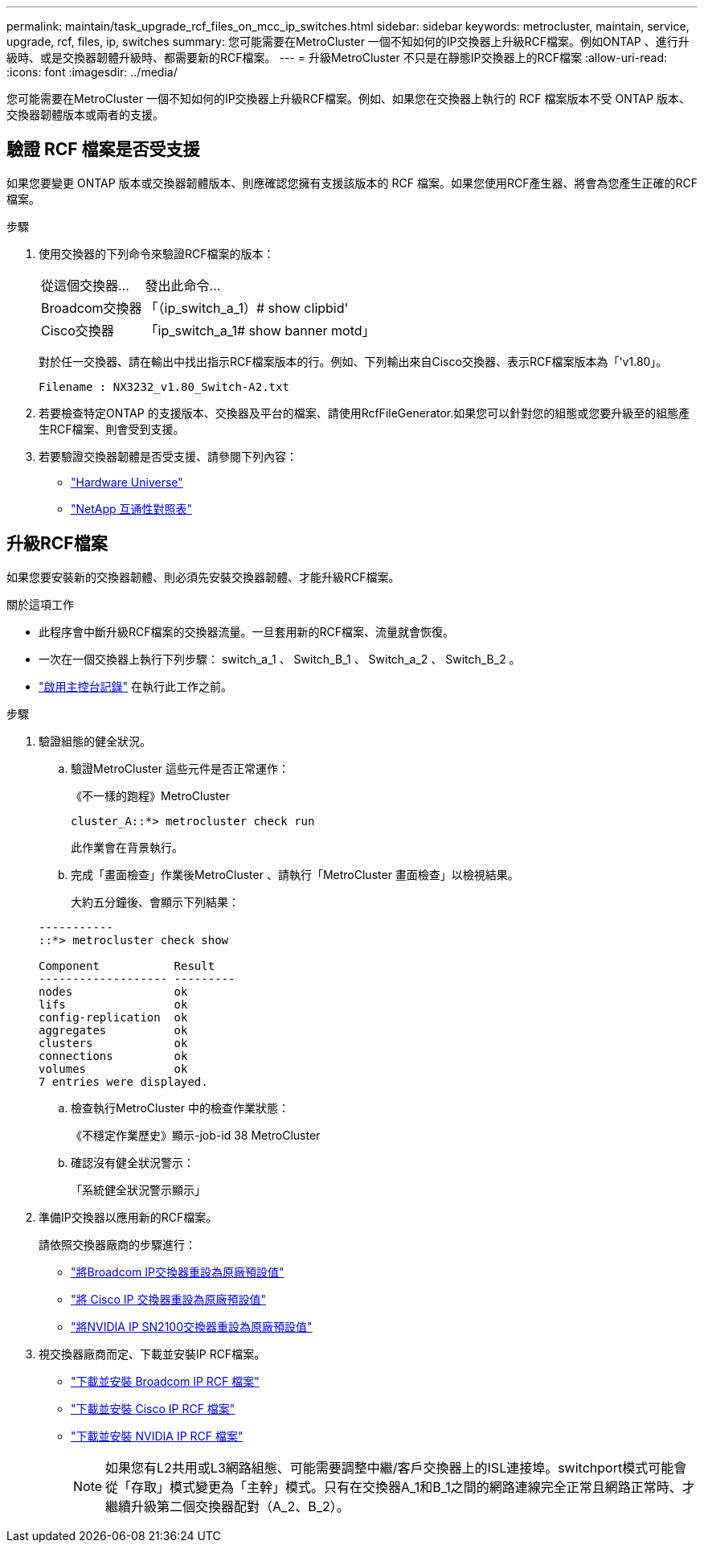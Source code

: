 ---
permalink: maintain/task_upgrade_rcf_files_on_mcc_ip_switches.html 
sidebar: sidebar 
keywords: metrocluster, maintain, service, upgrade, rcf, files, ip, switches 
summary: 您可能需要在MetroCluster 一個不知如何的IP交換器上升級RCF檔案。例如ONTAP 、進行升級時、或是交換器韌體升級時、都需要新的RCF檔案。 
---
= 升級MetroCluster 不只是在靜態IP交換器上的RCF檔案
:allow-uri-read: 
:icons: font
:imagesdir: ../media/


[role="lead"]
您可能需要在MetroCluster 一個不知如何的IP交換器上升級RCF檔案。例如、如果您在交換器上執行的 RCF 檔案版本不受 ONTAP 版本、交換器韌體版本或兩者的支援。



== 驗證 RCF 檔案是否受支援

如果您要變更 ONTAP 版本或交換器韌體版本、則應確認您擁有支援該版本的 RCF 檔案。如果您使用RCF產生器、將會為您產生正確的RCF檔案。

.步驟
. 使用交換器的下列命令來驗證RCF檔案的版本：
+
[cols="30,70"]
|===


| 從這個交換器... | 發出此命令... 


 a| 
Broadcom交換器
 a| 
「（ip_switch_a_1）# show clipbid'



 a| 
Cisco交換器
 a| 
「ip_switch_a_1# show banner motd」

|===
+
對於任一交換器、請在輸出中找出指示RCF檔案版本的行。例如、下列輸出來自Cisco交換器、表示RCF檔案版本為「'v1.80」。

+
....
Filename : NX3232_v1.80_Switch-A2.txt
....
. 若要檢查特定ONTAP 的支援版本、交換器及平台的檔案、請使用RcfFileGenerator.如果您可以針對您的組態或您要升級至的組態產生RCF檔案、則會受到支援。
. 若要驗證交換器韌體是否受支援、請參閱下列內容：
+
** https://hwu.netapp.com["Hardware Universe"]
** https://imt.netapp.com/matrix/["NetApp 互通性對照表"^]






== 升級RCF檔案

如果您要安裝新的交換器韌體、則必須先安裝交換器韌體、才能升級RCF檔案。

.關於這項工作
* 此程序會中斷升級RCF檔案的交換器流量。一旦套用新的RCF檔案、流量就會恢復。
* 一次在一個交換器上執行下列步驟： switch_a_1 、 Switch_B_1 、 Switch_a_2 、 Switch_B_2 。
* link:enable-console-logging-before-maintenance.html["啟用主控台記錄"] 在執行此工作之前。


.步驟
. 驗證組態的健全狀況。
+
.. 驗證MetroCluster 這些元件是否正常運作：
+
《不一樣的跑程》MetroCluster

+
[listing]
----
cluster_A::*> metrocluster check run

----


+
此作業會在背景執行。

+
.. 完成「畫面檢查」作業後MetroCluster 、請執行「MetroCluster 畫面檢查」以檢視結果。
+
大約五分鐘後、會顯示下列結果：

+
[listing]
----
-----------
::*> metrocluster check show

Component           Result
------------------- ---------
nodes               ok
lifs                ok
config-replication  ok
aggregates          ok
clusters            ok
connections         ok
volumes             ok
7 entries were displayed.
----
.. 檢查執行MetroCluster 中的檢查作業狀態：
+
《不穩定作業歷史》顯示-job-id 38 MetroCluster

.. 確認沒有健全狀況警示：
+
「系統健全狀況警示顯示」



. 準備IP交換器以應用新的RCF檔案。
+
請依照交換器廠商的步驟進行：

+
** link:../install-ip/task_switch_config_broadcom.html#resetting-the-broadcom-ip-switch-to-factory-defaults["將Broadcom IP交換器重設為原廠預設值"]
** link:../install-ip/task_switch_config_cisco.html#resetting-the-cisco-ip-switch-to-factory-defaults["將 Cisco IP 交換器重設為原廠預設值"]
** link:../install-ip/task_switch_config_nvidia.html#reset-the-nvidia-ip-sn2100-switch-to-factory-defaults["將NVIDIA IP SN2100交換器重設為原廠預設值"]


. 視交換器廠商而定、下載並安裝IP RCF檔案。
+
** link:../install-ip/task_switch_config_broadcom.html#downloading-and-installing-the-broadcom-rcf-files["下載並安裝 Broadcom IP RCF 檔案"]
** link:../install-ip/task_switch_config_cisco.html#downloading-and-installing-the-cisco-ip-rcf-files["下載並安裝 Cisco IP RCF 檔案"]
** link:../install-ip/task_switch_config_nvidia.html#download-and-install-the-nvidia-rcf-files["下載並安裝 NVIDIA IP RCF 檔案"]
+

NOTE: 如果您有L2共用或L3網路組態、可能需要調整中繼/客戶交換器上的ISL連接埠。switchport模式可能會從「存取」模式變更為「主幹」模式。只有在交換器A_1和B_1之間的網路連線完全正常且網路正常時、才繼續升級第二個交換器配對（A_2、B_2）。




